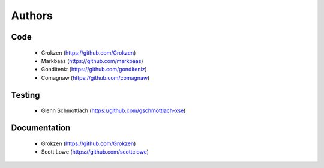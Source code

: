 Authors
=======


Code
----

 - Grokzen (https://github.com/Grokzen)
 - Markbaas (https://github.com/markbaas)
 - Gonditeniz (https://github.com/gonditeniz)
 - Comagnaw (https://github.com/comagnaw)



Testing
-------

 - Glenn Schmottlach (https://github.com/gschmottlach-xse)



Documentation
-------------

 - Grokzen (https://github.com/Grokzen)
 - Scott Lowe (https://github.com/scottclowe)
